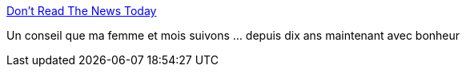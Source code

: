 :jbake-type: post
:jbake-status: published
:jbake-title: Don’t Read The News Today
:jbake-tags: media,zen,_mois_nov.,_année_2017
:jbake-date: 2017-11-25
:jbake-depth: ../
:jbake-uri: shaarli/1511608832000.adoc
:jbake-source: https://nicolas-delsaux.hd.free.fr/Shaarli?searchterm=https%3A%2F%2Fdailystoic.com%2Fdont-read-the-news-today%2F&searchtags=media+zen+_mois_nov.+_ann%C3%A9e_2017
:jbake-style: shaarli

https://dailystoic.com/dont-read-the-news-today/[Don’t Read The News Today]

Un conseil que ma femme et mois suivons ... depuis dix ans maintenant avec bonheur
